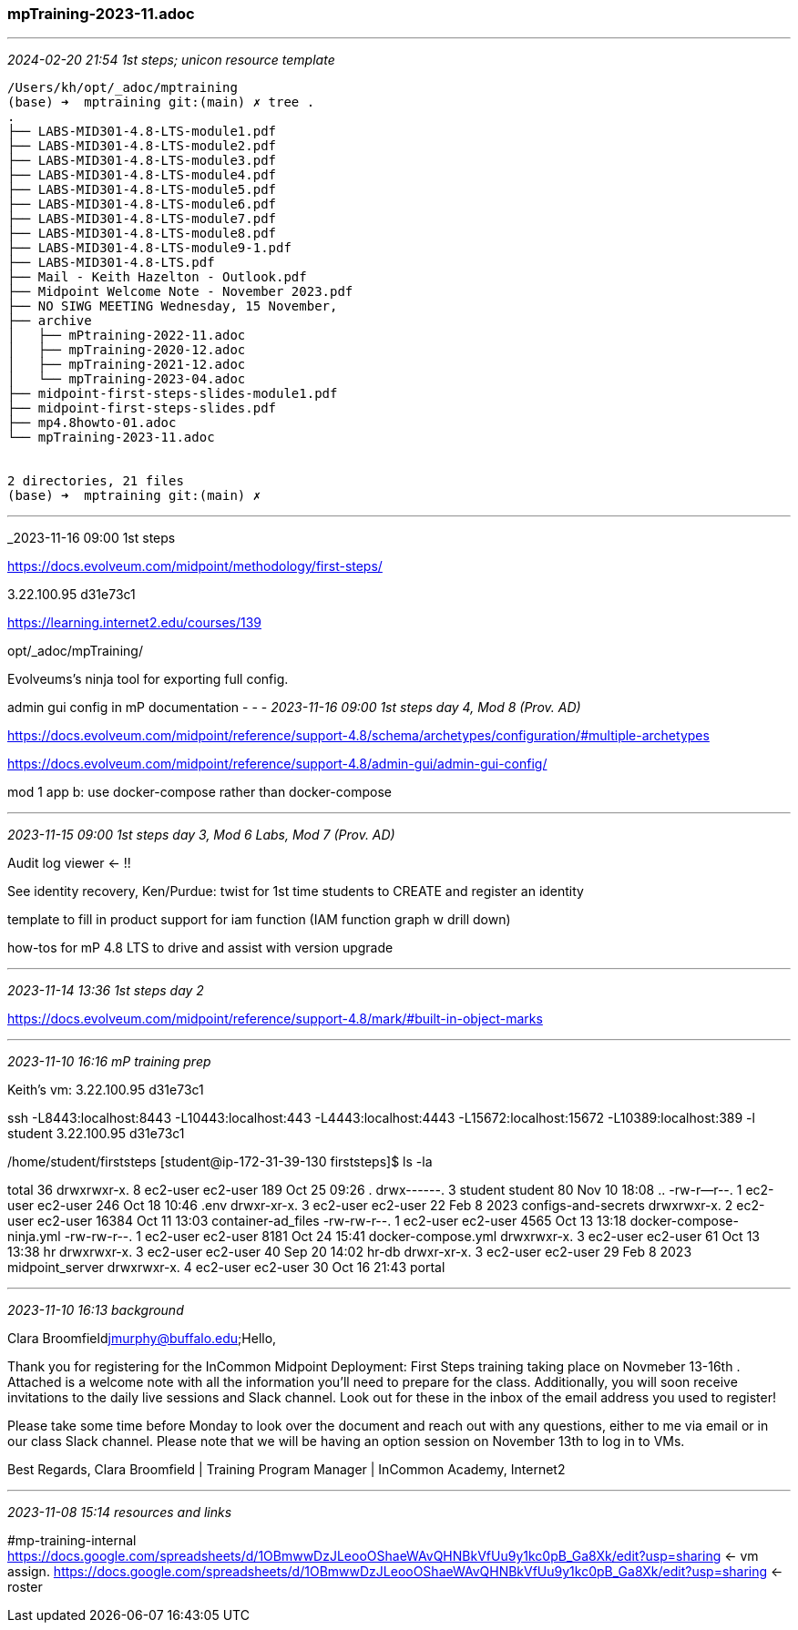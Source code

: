 === mpTraining-2023-11.adoc

- - -
_2024-02-20 21:54 1st steps; unicon resource template_

```
/Users/kh/opt/_adoc/mptraining
(base) ➜  mptraining git:(main) ✗ tree .
.
├── LABS-MID301-4.8-LTS-module1.pdf
├── LABS-MID301-4.8-LTS-module2.pdf
├── LABS-MID301-4.8-LTS-module3.pdf
├── LABS-MID301-4.8-LTS-module4.pdf
├── LABS-MID301-4.8-LTS-module5.pdf
├── LABS-MID301-4.8-LTS-module6.pdf
├── LABS-MID301-4.8-LTS-module7.pdf
├── LABS-MID301-4.8-LTS-module8.pdf
├── LABS-MID301-4.8-LTS-module9-1.pdf
├── LABS-MID301-4.8-LTS.pdf
├── Mail - Keith Hazelton - Outlook.pdf
├── Midpoint Welcome Note - November 2023.pdf
├── NO SIWG MEETING Wednesday, 15 November,
├── archive
│   ├── mPtraining-2022-11.adoc
│   ├── mpTraining-2020-12.adoc
│   ├── mpTraining-2021-12.adoc
│   └── mpTraining-2023-04.adoc
├── midpoint-first-steps-slides-module1.pdf
├── midpoint-first-steps-slides.pdf
├── mp4.8howto-01.adoc
└── mpTraining-2023-11.adoc


2 directories, 21 files
(base) ➜  mptraining git:(main) ✗
```

- - -
_2023-11-16 09:00 1st steps

https://docs.evolveum.com/midpoint/methodology/first-steps/[]

3.22.100.95
d31e73c1

https://learning.internet2.edu/courses/139[]

opt/_adoc/mpTraining/

Evolveums's ninja tool for exporting full config.

admin gui config in mP documentation
- - -
_2023-11-16 09:00 1st steps day 4, Mod 8 (Prov. AD)_

https://docs.evolveum.com/midpoint/reference/support-4.8/schema/archetypes/configuration/#multiple-archetypes[]

https://docs.evolveum.com/midpoint/reference/support-4.8/admin-gui/admin-gui-config/

mod 1 app b: use docker-compose rather than docker-compose

- - -
_2023-11-15 09:00 1st steps day 3, Mod 6 Labs, Mod 7 (Prov. AD)_

Audit log viewer <- !!

See identity recovery, Ken/Purdue: twist for 1st time students to CREATE and register an identity 

template to fill in product support for iam function (IAM function graph w drill down)

how-tos for mP 4.8 LTS to drive and assist with version upgrade

- - -
_2023-11-14 13:36 1st steps day 2_

https://docs.evolveum.com/midpoint/reference/support-4.8/mark/#built-in-object-marks[]


- - -
_2023-11-10 16:16 mP training prep_

Keith's vm: 3.22.100.95
d31e73c1

ssh -L8443:localhost:8443 -L10443:localhost:443 -L4443:localhost:4443 -L15672:localhost:15672 -L10389:localhost:389 -l student 3.22.100.95
d31e73c1

/home/student/firststeps
[student@ip-172-31-39-130 firststeps]$ ls -la

total 36
drwxrwxr-x. 8 ec2-user ec2-user   189 Oct 25 09:26 .
drwx------. 3 student  student     80 Nov 10 18:08 ..
-rw-r--r--. 1 ec2-user ec2-user   246 Oct 18 10:46 .env
drwxr-xr-x. 3 ec2-user ec2-user    22 Feb  8  2023 configs-and-secrets
drwxrwxr-x. 2 ec2-user ec2-user 16384 Oct 11 13:03 container-ad_files
-rw-rw-r--. 1 ec2-user ec2-user  4565 Oct 13 13:18 docker-compose-ninja.yml
-rw-rw-r--. 1 ec2-user ec2-user  8181 Oct 24 15:41 docker-compose.yml
drwxrwxr-x. 3 ec2-user ec2-user    61 Oct 13 13:38 hr
drwxrwxr-x. 3 ec2-user ec2-user    40 Sep 20 14:02 hr-db
drwxr-xr-x. 3 ec2-user ec2-user    29 Feb  8  2023 midpoint_server
drwxrwxr-x. 4 ec2-user ec2-user    30 Oct 16 21:43 portal


- - -
_2023-11-10 16:13 background_

Clara Broomfield
​jmurphy@buffalo.edu;​​​​​​​​​​​
​
Hello, 

Thank you for registering for the InCommon Midpoint Deployment: First Steps training taking place on Novmeber 13-16th . Attached is a welcome note with all the information you’ll need to prepare for the class.  Additionally, you will soon receive invitations to the daily live sessions and Slack channel. Look out for these in the inbox of the email address you used to register!

Please take some time before Monday to look over the document and reach out with any questions, either to me via email or in our class Slack channel. Please note that we will be having an option session on November 13th to log in to VMs.

Best Regards, Clara Broomfield | Training Program Manager | InCommon Academy, Internet2
 
- - -
_2023-11-08 15:14 resources and links_

#mp-training-internal +
https://docs.google.com/spreadsheets/d/1OBmwwDzJLeooOShaeWAvQHNBkVfUu9y1kc0pB_Ga8Xk/edit?usp=sharing[] <- vm assign.
https://docs.google.com/spreadsheets/d/1OBmwwDzJLeooOShaeWAvQHNBkVfUu9y1kc0pB_Ga8Xk/edit?usp=sharing[] <- roster +


